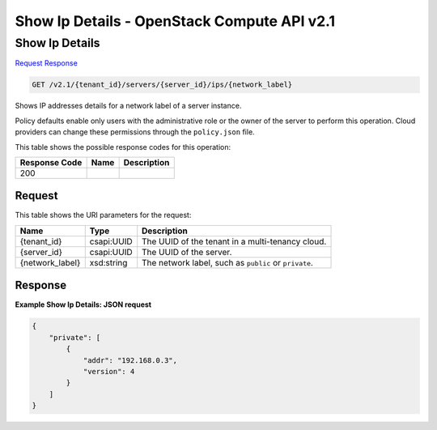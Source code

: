 =============================================================================
Show Ip Details -  OpenStack Compute API v2.1
=============================================================================

Show Ip Details
~~~~~~~~~~~~~~~~~~~~~~~~~

`Request <GET_show_ip_details_v2.1_tenant_id_servers_server_id_ips_network_label_.rst#request>`__
`Response <GET_show_ip_details_v2.1_tenant_id_servers_server_id_ips_network_label_.rst#response>`__

.. code-block:: javascript

    GET /v2.1/{tenant_id}/servers/{server_id}/ips/{network_label}

Shows IP addresses details for a network label of a server instance.

Policy defaults enable only users with the administrative role or the owner of the server to perform this operation. Cloud providers can change these permissions through the ``policy.json`` file.



This table shows the possible response codes for this operation:


+--------------------------+-------------------------+-------------------------+
|Response Code             |Name                     |Description              |
+==========================+=========================+=========================+
|200                       |                         |                         |
+--------------------------+-------------------------+-------------------------+


Request
^^^^^^^^^^^^^^^^^

This table shows the URI parameters for the request:

+--------------------------+-------------------------+-------------------------+
|Name                      |Type                     |Description              |
+==========================+=========================+=========================+
|{tenant_id}               |csapi:UUID               |The UUID of the tenant   |
|                          |                         |in a multi-tenancy cloud.|
+--------------------------+-------------------------+-------------------------+
|{server_id}               |csapi:UUID               |The UUID of the server.  |
+--------------------------+-------------------------+-------------------------+
|{network_label}           |xsd:string               |The network label, such  |
|                          |                         |as ``public`` or         |
|                          |                         |``private``.             |
+--------------------------+-------------------------+-------------------------+








Response
^^^^^^^^^^^^^^^^^^





**Example Show Ip Details: JSON request**


.. code::

    {
        "private": [
            {
                "addr": "192.168.0.3",
                "version": 4
            }
        ]
    }
    

